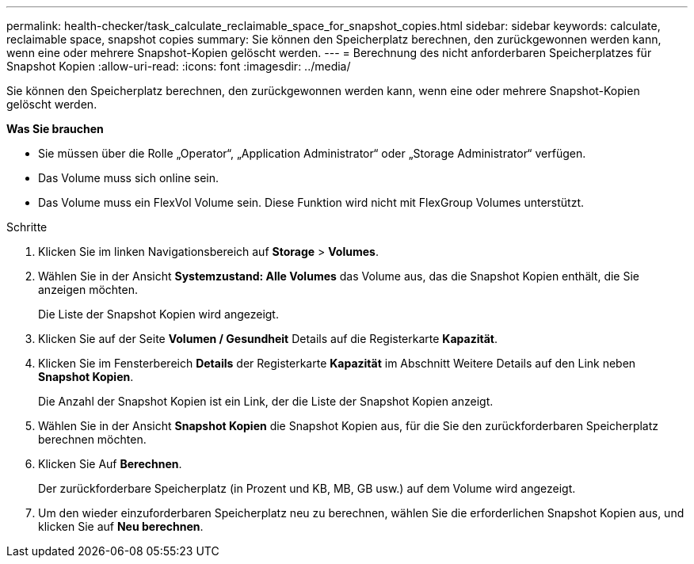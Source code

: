 ---
permalink: health-checker/task_calculate_reclaimable_space_for_snapshot_copies.html 
sidebar: sidebar 
keywords: calculate, reclaimable space, snapshot copies 
summary: Sie können den Speicherplatz berechnen, den zurückgewonnen werden kann, wenn eine oder mehrere Snapshot-Kopien gelöscht werden. 
---
= Berechnung des nicht anforderbaren Speicherplatzes für Snapshot Kopien
:allow-uri-read: 
:icons: font
:imagesdir: ../media/


[role="lead"]
Sie können den Speicherplatz berechnen, den zurückgewonnen werden kann, wenn eine oder mehrere Snapshot-Kopien gelöscht werden.

*Was Sie brauchen*

* Sie müssen über die Rolle „Operator“, „Application Administrator“ oder „Storage Administrator“ verfügen.
* Das Volume muss sich online sein.
* Das Volume muss ein FlexVol Volume sein. Diese Funktion wird nicht mit FlexGroup Volumes unterstützt.


.Schritte
. Klicken Sie im linken Navigationsbereich auf *Storage* > *Volumes*.
. Wählen Sie in der Ansicht *Systemzustand: Alle Volumes* das Volume aus, das die Snapshot Kopien enthält, die Sie anzeigen möchten.
+
Die Liste der Snapshot Kopien wird angezeigt.

. Klicken Sie auf der Seite *Volumen / Gesundheit* Details auf die Registerkarte *Kapazität*.
. Klicken Sie im Fensterbereich *Details* der Registerkarte *Kapazität* im Abschnitt Weitere Details auf den Link neben *Snapshot Kopien*.
+
Die Anzahl der Snapshot Kopien ist ein Link, der die Liste der Snapshot Kopien anzeigt.

. Wählen Sie in der Ansicht *Snapshot Kopien* die Snapshot Kopien aus, für die Sie den zurückforderbaren Speicherplatz berechnen möchten.
. Klicken Sie Auf *Berechnen*.
+
Der zurückforderbare Speicherplatz (in Prozent und KB, MB, GB usw.) auf dem Volume wird angezeigt.

. Um den wieder einzuforderbaren Speicherplatz neu zu berechnen, wählen Sie die erforderlichen Snapshot Kopien aus, und klicken Sie auf *Neu berechnen*.

